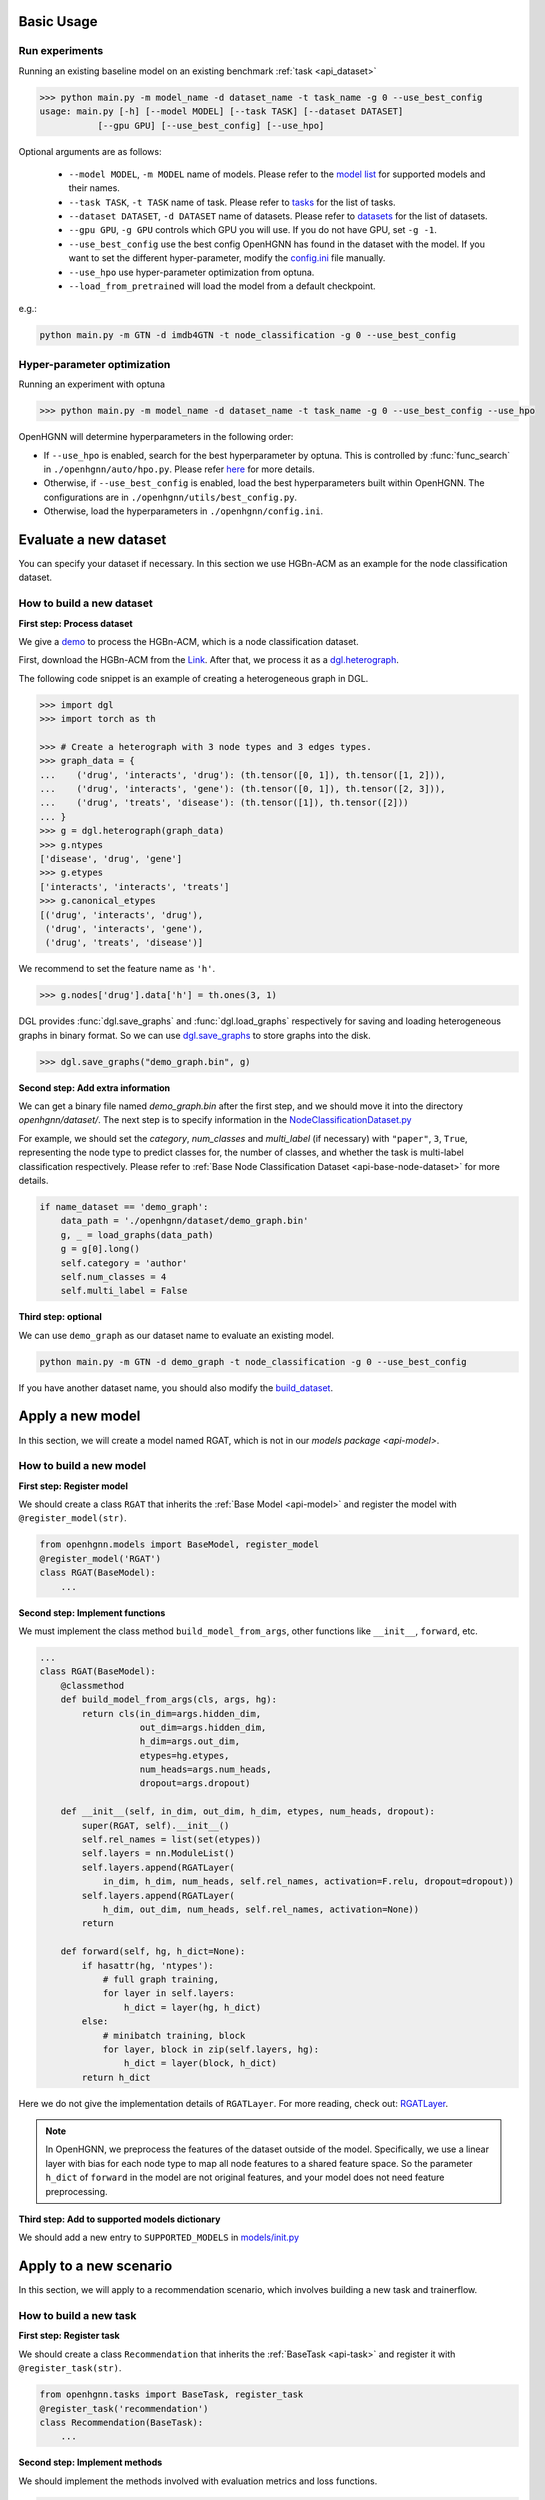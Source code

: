 Basic Usage
==========================

Run experiments
------------------
Running an existing baseline model on an existing benchmark :ref:`task <api_dataset>`

.. code:: bash

    >>> python main.py -m model_name -d dataset_name -t task_name -g 0 --use_best_config
    usage: main.py [-h] [--model MODEL] [--task TASK] [--dataset DATASET]
               [--gpu GPU] [--use_best_config] [--use_hpo]

Optional arguments are as follows:

    - ``--model MODEL``, ``-m MODEL`` name of models.  Please refer to the `model list <https://github.com/BUPT-GAMMA/OpenHGNN#models>`_ for supported models and their names.
    - ``--task TASK``, ``-t TASK`` name of task.  Please refer to `tasks <https://github.com/BUPT-GAMMA/OpenHGNN/tree/main/openhgnn/tasks#Supported task>`_  for the list of tasks.
    - ``--dataset DATASET``, ``-d DATASET`` name of datasets.  Please refer to `datasets <https://github.com/BUPT-GAMMA/OpenHGNN/tree/main/openhgnn/dataset#Dataset>`_ for the list of datasets.
    - ``--gpu GPU``, ``-g GPU``	controls which GPU you will use. If you do not have GPU, set ``-g -1``.
    - ``--use_best_config`` use the best config OpenHGNN has found in the dataset with the model. If you want to set the different hyper-parameter, modify the `config.ini <https://github.com/BUPT-GAMMA/OpenHGNN/blob/main/openhgnn/config.ini>`_ file manually.
    - ``--use_hpo`` use hyper-parameter optimization from optuna.
    - ``--load_from_pretrained`` will load the model from a default checkpoint.

e.g.:

.. code:: bash

    python main.py -m GTN -d imdb4GTN -t node_classification -g 0 --use_best_config

Hyper-parameter optimization
-------------------------------
Running an experiment with optuna

.. code:: bash

    >>> python main.py -m model_name -d dataset_name -t task_name -g 0 --use_best_config --use_hpo

OpenHGNN will determine hyperparameters in the following order:

- If ``--use_hpo`` is enabled, search for the best hyperparameter by optuna. This is controlled by :func:`func_search` in ``./openhgnn/auto/hpo.py``. Please refer `here <https://github.com/BUPT-GAMMA/OpenHGNN/tree/main/openhgnn/auto>`_ for more details.
- Otherwise, if ``--use_best_config`` is enabled, load the best hyperparameters built within OpenHGNN. The configurations are in ``./openhgnn/utils/best_config.py``.
- Otherwise, load the hyperparameters in ``./openhgnn/config.ini``.

Evaluate a new dataset
=======================
You can specify your dataset if necessary. In this section we use HGBn-ACM as an example for the node classification dataset.

How to build a new dataset
---------------------------

**First step: Process dataset**

We give a `demo <https://github.com/BUPT-GAMMA/OpenHGNN/blob/main/openhgnn/debug/HGBn-ACM2dgl.py>`_ to process the HGBn-ACM, which is
a node classification dataset.

First, download the HGBn-ACM from the `Link <https://www.biendata.xyz/hgb/#/datasets>`_.
After that, we process it as a `dgl.heterograph <https://docs.dgl.ai/en/latest/guide/graph-heterogeneous.html#guide-graph-heterogeneous>`_.

The following code snippet is an example of creating a heterogeneous graph in DGL.

.. code:: python

    >>> import dgl
    >>> import torch as th

    >>> # Create a heterograph with 3 node types and 3 edges types.
    >>> graph_data = {
    ...    ('drug', 'interacts', 'drug'): (th.tensor([0, 1]), th.tensor([1, 2])),
    ...    ('drug', 'interacts', 'gene'): (th.tensor([0, 1]), th.tensor([2, 3])),
    ...    ('drug', 'treats', 'disease'): (th.tensor([1]), th.tensor([2]))
    ... }
    >>> g = dgl.heterograph(graph_data)
    >>> g.ntypes
    ['disease', 'drug', 'gene']
    >>> g.etypes
    ['interacts', 'interacts', 'treats']
    >>> g.canonical_etypes
    [('drug', 'interacts', 'drug'),
     ('drug', 'interacts', 'gene'),
     ('drug', 'treats', 'disease')]

We recommend to set the feature name as ``'h'``.

.. code:: python

    >>> g.nodes['drug'].data['h'] = th.ones(3, 1)

DGL provides :func:`dgl.save_graphs` and :func:`dgl.load_graphs` respectively for saving and loading
heterogeneous graphs in binary format.
So we can use `dgl.save_graphs <https://docs.dgl.ai/en/latest/generated/dgl.save_graphs.html#>`_ to store graphs into the disk.

.. code:: python

    >>> dgl.save_graphs("demo_graph.bin", g)

**Second step: Add extra information**

We can get a binary file named *demo_graph.bin* after the first step, and we should move it into the directory *openhgnn/dataset/*.
The next step is to specify information in the `NodeClassificationDataset.py <https://github.com/BUPT-GAMMA/OpenHGNN/blob/main/openhgnn/dataset/NodeClassificationDataset.py#L145>`_

For example, we should set the *category*, *num_classes* and *multi_label* (if necessary) with ``"paper"``, ``3``, ``True``, representing the node type to predict classes for,
the number of classes, and whether the task is multi-label classification respectively.
Please refer to :ref:`Base Node Classification Dataset <api-base-node-dataset>` for more details.

.. code:: python

    if name_dataset == 'demo_graph':
        data_path = './openhgnn/dataset/demo_graph.bin'
        g, _ = load_graphs(data_path)
        g = g[0].long()
        self.category = 'author'
        self.num_classes = 4
        self.multi_label = False

**Third step: optional**

We can use ``demo_graph`` as our dataset name to evaluate an existing model.

.. code:: bash

    python main.py -m GTN -d demo_graph -t node_classification -g 0 --use_best_config

If you have another dataset name, you should also modify the `build_dataset <https://github.com/BUPT-GAMMA/OpenHGNN/blob/main/openhgnn/dataset/__init__.py>`_.

Apply a new model
====================
In this section, we will create a model named RGAT,
which is not in our `models package <api-model>`.

How to build a new model
--------------------------
**First step: Register model**

We should create a class ``RGAT`` that inherits the :ref:`Base Model <api-model>` and register the model with ``@register_model(str)``.

.. code-block:: python

    from openhgnn.models import BaseModel, register_model
    @register_model('RGAT')
    class RGAT(BaseModel):
        ...


**Second step: Implement functions**

We must implement the class method ``build_model_from_args``, other functions like ``__init__``, ``forward``, etc.

.. code-block:: python

    ...
    class RGAT(BaseModel):
        @classmethod
        def build_model_from_args(cls, args, hg):
            return cls(in_dim=args.hidden_dim,
                       out_dim=args.hidden_dim,
                       h_dim=args.out_dim,
                       etypes=hg.etypes,
                       num_heads=args.num_heads,
                       dropout=args.dropout)

        def __init__(self, in_dim, out_dim, h_dim, etypes, num_heads, dropout):
            super(RGAT, self).__init__()
            self.rel_names = list(set(etypes))
            self.layers = nn.ModuleList()
            self.layers.append(RGATLayer(
                in_dim, h_dim, num_heads, self.rel_names, activation=F.relu, dropout=dropout))
            self.layers.append(RGATLayer(
                h_dim, out_dim, num_heads, self.rel_names, activation=None))
            return

        def forward(self, hg, h_dict=None):
            if hasattr(hg, 'ntypes'):
                # full graph training,
                for layer in self.layers:
                    h_dict = layer(hg, h_dict)
            else:
                # minibatch training, block
                for layer, block in zip(self.layers, hg):
                    h_dict = layer(block, h_dict)
            return h_dict

Here we do not give the implementation details of ``RGATLayer``.
For more reading, check out: `RGATLayer <https://github.com/BUPT-GAMMA/OpenHGNN/blob/main/openhgnn/models/RGAT.py>`_.

.. note::

    In OpenHGNN, we preprocess the features of the dataset outside of the model.
    Specifically, we use a linear layer with bias for each node type to map all node features to a shared feature space.
    So the parameter ``h_dict`` of ``forward`` in the model are not original features, and your model does not need feature preprocessing.

**Third step: Add to supported models dictionary**

We should add a new entry to ``SUPPORTED_MODELS`` in `models/init.py <https://github.com/BUPT-GAMMA/OpenHGNN/blob/main/openhgnn/models/__init__.py>`_

Apply to a new scenario
=======================
In this section, we will apply to a recommendation scenario, which involves building a new task and trainerflow.

How to build a new task
---------------------------------
**First step: Register task**

We should create a class ``Recommendation`` that inherits
the :ref:`BaseTask <api-task>` and register it with ``@register_task(str)``.

.. code-block:: python

    from openhgnn.tasks import BaseTask, register_task
    @register_task('recommendation')
    class Recommendation(BaseTask):
        ...

**Second step: Implement methods**

We should implement the methods involved with evaluation metrics and loss functions.

.. code-block:: python

    class Recommendation(BaseTask):
        """Recommendation tasks."""
        def __init__(self, args):
            super(Recommendation, self).__init__()
            self.n_dataset = args.dataset
            self.dataset = build_dataset(args.dataset, 'recommendation')
            self.train_hg, self.train_neg_hg, self.val_hg, self.test_hg = self.dataset.get_idx()
            self.evaluator = Evaluator(args.seed)

        def get_loss_fn(self):
            return F.binary_cross_entropy_with_logits

        def evaluate(self, y_true, y_score, name):
            if name == 'ndcg':
                return self.evaluator.ndcg(y_true, y_score)


**Finally**

We should add a new entry to ``SUPPORTED_TASKS`` in `task/init.py <https://github.com/BUPT-GAMMA/OpenHGNN/blob/main/openhgnn/tasks/__init__.py>`_

How to build a new trainerflow
-------------------------------
**First step: Register trainerflow**

We should create a class that inherits the :ref:`BaseFlow <api-trainerflow>`
and register the trainerflow with ``@register_trainer(str)``.

.. code-block:: python

    from openhgnn.trainerflow import BaseFlow, register_flow
    @register_flow('Recommendation')
    class Recommendation(BaseFlow):
        ...

**Second step: Implement methods**

We declared the function ``train()`` as an abstract method.  So the train() must be overridden, or the trainerflow cannot be instantiated.  The following gives an example of the
training loop.

.. code-block:: python

    ...
    class Recommendation(BaseFlow):
        def __init__(self, args=None):
            super(Recommendation, self).__init__(args)
            self.target_link = self.task.dataset.target_link
            self.model = build_model(self.model_name).build_model_from_args(self.args, self.hg)
            self.evaluator = self.task.get_evaluator(self.metric)

        def train(self,):
            for epoch in epoch_iter:
                self._full_train_step()
                self._full_test_step()

        def _full_train_step(self):
            self.model.train()
            logits = self.model(self.hg)[self.category]
            loss = self.loss_fn(logits[self.train_idx], self.labels[self.train_idx])
            self.optimizer.zero_grad()
            loss.backward()
            self.optimizer.step()
            return loss.item()

        def _full_test_step(self, mode=None, logits=None):
            self.model.eval()
            with torch.no_grad():
                loss = self.loss_fn(logits[mask], self.labels[mask]).item()
                metric = self.task.evaluate(pred, name=self.metric, mask=mask)
                return metric, loss

**Finally**

We should add a new entry to ``SUPPORTED_FLOWS`` in `trainerflow/init.py <https://github.com/BUPT-GAMMA/OpenHGNN/blob/main/openhgnn/trainerflow/__init__.py>`_

